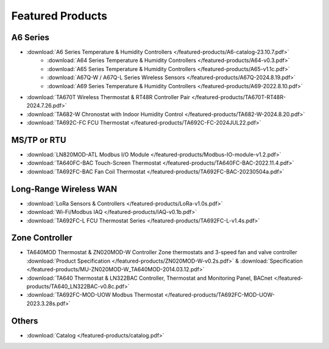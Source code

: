 ******************
Featured Products
******************

A6 Series
===========

* :download:`A6 Series Temperature & Humidity Controllers </featured-products/A6-catalog-23.10.7.pdf>` 
    * :download:`A64 Series Temperature & Humidity Controllers </featured-products/A64-v0.3.pdf>` 
    * :download:`A65 Series Temperature & Humidity Controllers </featured-products/A65-v1.1c.pdf>` 
    * :download:`A67Q-W / A67Q-L Series Wireless Sensors </featured-products/A67Q-2024.8.19.pdf>`
    * :download:`A69 Series Temperature & Humidity Controllers </featured-products/A69-2022.8.10.pdf>` 
* :download:`TA670T Wireless Thermostat & RT48R Controller Pair </featured-products/TA670T-RT48R-2024.7.26.pdf>`
* :download:`TA682-W Chronostat with Indoor Humidity Control </featured-products/TA682-W-2024.8.20.pdf>` 
* :download:`TA692C-FC FCU Thermostat </featured-products/TA692C-FC-2024JUL22.pdf>` 

 
MS/TP or RTU
=============

* :download:`LN820MOD-ATL Modbus I/O Module </featured-products/Modbus-IO-module-v1.2.pdf>`
* :download:`TA640FC-BAC Touch-Screen Thermostat </featured-products/TA640FC-BAC-2022.11.4.pdf>`
* :download:`TA692FC-BAC Fan Coil Thermostat </featured-products/TA692FC-BAC-20230504a.pdf>`
 
Long-Range Wireless WAN
========================

* :download:`LoRa Sensors & Controllers </featured-products/LoRa-v1.0s.pdf>`
* :download:`Wi-Fi/Modbus IAQ </featured-products/IAQ-v0.1b.pdf>`
* :download:`TA692FC-L FCU Thermostat Series </featured-products/TA692FC-L-v1.4s.pdf>`
 
Zone Controller
================

* TA640MOD Thermostat & ZN020MOD-W Controller Zone thermostats and 3-speed fan and valve controller :download:`Product Specification </featured-products/ZN020MOD-W-v0.2s.pdf>` & :download:`Specification </featured-products/MU-ZN020MOD-W_TA640MOD-2014.03.12.pdf>`
* :download:`TA640 Thermostat & LN322BAC Controller, Thermostat and Monitoring Panel, BACnet </featured-products/TA640_LN322BAC-v0.8c.pdf>`
* :download:`TA692FC-MOD-UOW Modbus Thermostat </featured-products/TA692FC-MOD-UOW-2023.3.28s.pdf>`

Others
========

* :download:`Catalog </featured-products/catalog.pdf>`
